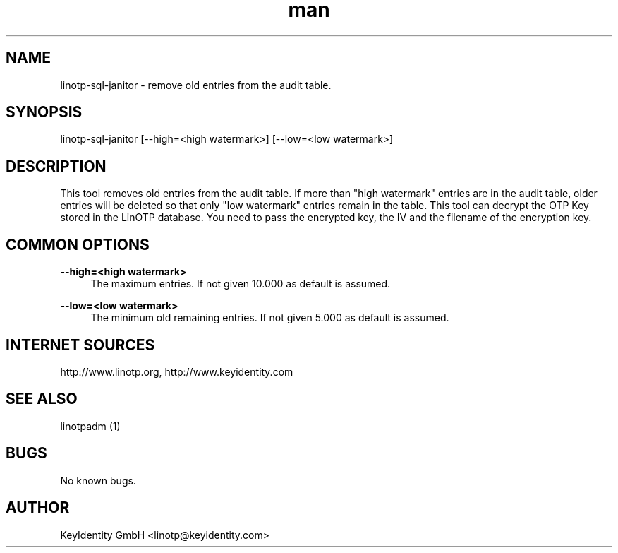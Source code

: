 .\"  LinOTP - the open source solution for two factor authentication
.\"  Copyright (C) 2010 - 2017 KeyIdentity GmbH
.\"
.\"  This file is part of LinOTP server.
.\"
.\"  This program is free software: you can redistribute it and/or
.\"  modify it under the terms of the GNU Affero General Public
.\"  License, version 3, as published by the Free Software Foundation.
.\"
.\"  This program is distributed in the hope that it will be useful,
.\"  but WITHOUT ANY WARRANTY; without even the implied warranty of
.\"  MERCHANTABILITY or FITNESS FOR A PARTICULAR PURPOSE.  See the
.\"  GNU Affero General Public License for more details.
.\"
.\"  You should have received a copy of the
.\"             GNU Affero General Public License
.\"  along with this program.  If not, see <http://www.gnu.org/licenses/>.
.\"
.\"
.\"  E-mail: linotp@keyidentity.com
.\"  Contact: www.linotp.org
.\"  Support: www.keyidentity.com
.\"
.\" Manpage for linotp-sql-janitor
.\" Contact linotp@keyidentity.com for any feedback.
.TH man 1 "04 Feb 2013" "2.5" "linotp-sql-janitor man page"
.SH NAME
linotp-sql-janitor \- remove old entries from the audit table.
.SH SYNOPSIS
linotp-sql-janitor [--high=<high watermark>] [--low=<low watermark>]
.SH DESCRIPTION
This tool removes old entries from the audit table. If more than "high watermark" entries are in the audit table, older entries will be deleted so that only "low watermark"
entries remain in the table. 
This tool can decrypt the OTP Key stored in the LinOTP database. You need to pass the encrypted key, the IV and the filename of the encryption key.

.SH COMMON OPTIONS
.PP
\fB\--high=<high watermark>\fR
.RS 4
The maximum entries. If not given 10.000 as default is assumed.
.RE

.PP
\fB\--low=<low watermark>\fR
.RS 4
The minimum old remaining entries. If not given 5.000 as default is assumed.
.RE



.SH INTERNET SOURCES
http://www.linotp.org,  http://www.keyidentity.com
.SH SEE ALSO

linotpadm (1)

.SH BUGS
No known bugs.
.SH AUTHOR
KeyIdentity GmbH <linotp@keyidentity.com>
